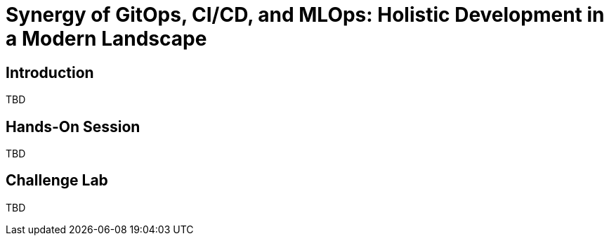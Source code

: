 :icons: font

= Synergy of GitOps, CI/CD, and MLOps: Holistic Development in a Modern Landscape

== Introduction 
TBD

== Hands-On Session
TBD

== Challenge Lab
TBD
